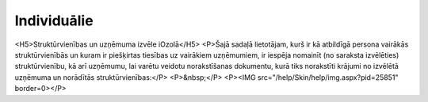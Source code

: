 .. 4468 ================Individuālie================ <H5>Struktūrvienības un uzņēmuma izvēle iOzolā</H5>
<P>Šajā sadaļā lietotājam, kurš ir kā atbildīgā persona vairākās struktūrvienībās un kuram ir piešķirtas tiesības uz vairākiem uzņēmumiem, ir iespēja nomainīt (no saraksta izvēlēties) struktūrvienību, kā arī uzņēmumu, lai varētu veidotu norakstīšanas dokumentu, kurā tiks norakstīti krājumi no izvēlētā uzņēmuma un norādītās struktūrvienības:</P>
<P>&nbsp;</P>
<P><IMG src="/help/Skin/help/img.aspx?pid=25851" border=0></P> 